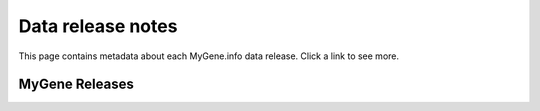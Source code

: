 Data release notes
******************

This page contains metadata about each MyGene.info data release.  Click a link to see more.

MyGene Releases
===============

.. raw:: html

    <div id="all-releases"><p class="loading">Loading release data . . .</p></div>

.. raw:: html

    <div id="spacer" style="height:300px"></div>
